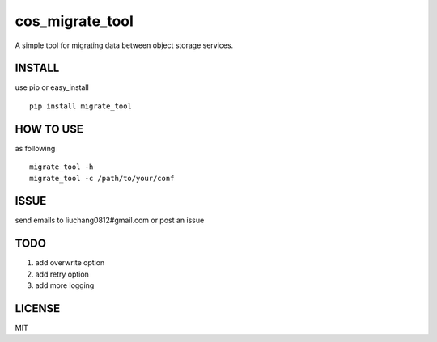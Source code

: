 cos_migrate_tool
#############

.. image:: https://travis-ci.org/tencentyun/yugong.svg?branch=master
    :target: https://travis-ci.org/tencentyun/yugong
    
A simple tool for migrating data between object storage services.

INSTALL
-----------

use pip or easy_install ::

    pip install migrate_tool


HOW TO USE
---------------

as following ::

    migrate_tool -h
    migrate_tool -c /path/to/your/conf




ISSUE
---------------

send emails to liuchang0812#gmail.com or post an issue

TODO
---------------

1. add overwrite option
2. add retry option
3. add more logging


LICENSE
----------

MIT
